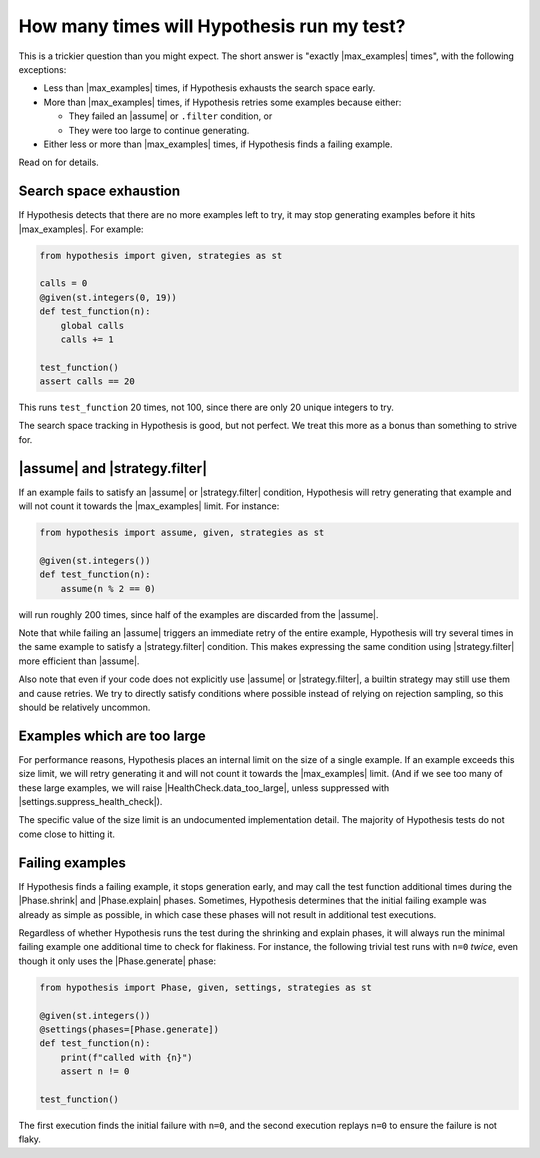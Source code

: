How many times will Hypothesis run my test?
===========================================

This is a trickier question than you might expect. The short answer is "exactly |max_examples| times", with the following exceptions:

- Less than |max_examples| times, if Hypothesis exhausts the search space early.
- More than |max_examples| times, if Hypothesis retries some examples because either:

  - They failed an |assume| or ``.filter`` condition, or
  - They were too large to continue generating.

- Either less or more than |max_examples| times, if Hypothesis finds a failing example.

Read on for details.

Search space exhaustion
-----------------------

If Hypothesis detects that there are no more examples left to try, it may stop generating examples before it hits |max_examples|. For example:

.. code-block:: python

    from hypothesis import given, strategies as st

    calls = 0
    @given(st.integers(0, 19))
    def test_function(n):
        global calls
        calls += 1

    test_function()
    assert calls == 20

This runs ``test_function`` 20 times, not 100, since there are only 20 unique integers to try.

The search space tracking in Hypothesis is good, but not perfect. We treat this more as a bonus than something to strive for.

.. TODO_DOCS

.. .. note::

..     Search space tracking uses the :doc:`choice sequence <choice-sequence>` to determine uniqueness of inputs.

|assume| and |strategy.filter|
------------------------------

If an example fails to satisfy an |assume| or |strategy.filter| condition, Hypothesis will retry generating that example and will not count it towards the |max_examples| limit. For instance:

.. code-block:: python

    from hypothesis import assume, given, strategies as st

    @given(st.integers())
    def test_function(n):
        assume(n % 2 == 0)

will run roughly 200 times, since half of the examples are discarded from the |assume|.

Note that while failing an |assume| triggers an immediate retry of the entire example, Hypothesis will try several times in the same example to satisfy a |strategy.filter| condition. This makes expressing the same condition using |strategy.filter| more efficient than |assume|.

Also note that even if your code does not explicitly use |assume| or |strategy.filter|, a builtin strategy may still use them and cause retries. We try to directly satisfy conditions where possible instead of relying on rejection sampling, so this should be relatively uncommon.

Examples which are too large
----------------------------

For performance reasons, Hypothesis places an internal limit on the size of a single example. If an example exceeds this size limit, we will retry generating it and will not count it towards the |max_examples| limit. (And if we see too many of these large examples, we will raise |HealthCheck.data_too_large|, unless suppressed with |settings.suppress_health_check|).

The specific value of the size limit is an undocumented implementation detail. The majority of Hypothesis tests do not come close to hitting it.

Failing examples
----------------

If Hypothesis finds a failing example, it stops generation early, and may call the test function additional times during the |Phase.shrink| and |Phase.explain| phases. Sometimes, Hypothesis determines that the initial failing example was already as simple as possible, in which case these phases will not result in additional test executions.

Regardless of whether Hypothesis runs the test during the shrinking and explain phases, it will always run the minimal failing example one additional time to check for flakiness. For instance, the following trivial test runs with ``n=0`` *twice*, even though it only uses the |Phase.generate| phase:

.. code-block:: python

    from hypothesis import Phase, given, settings, strategies as st

    @given(st.integers())
    @settings(phases=[Phase.generate])
    def test_function(n):
        print(f"called with {n}")
        assert n != 0

    test_function()

The first execution finds the initial failure with ``n=0``, and the second execution replays ``n=0`` to ensure the failure is not flaky.
